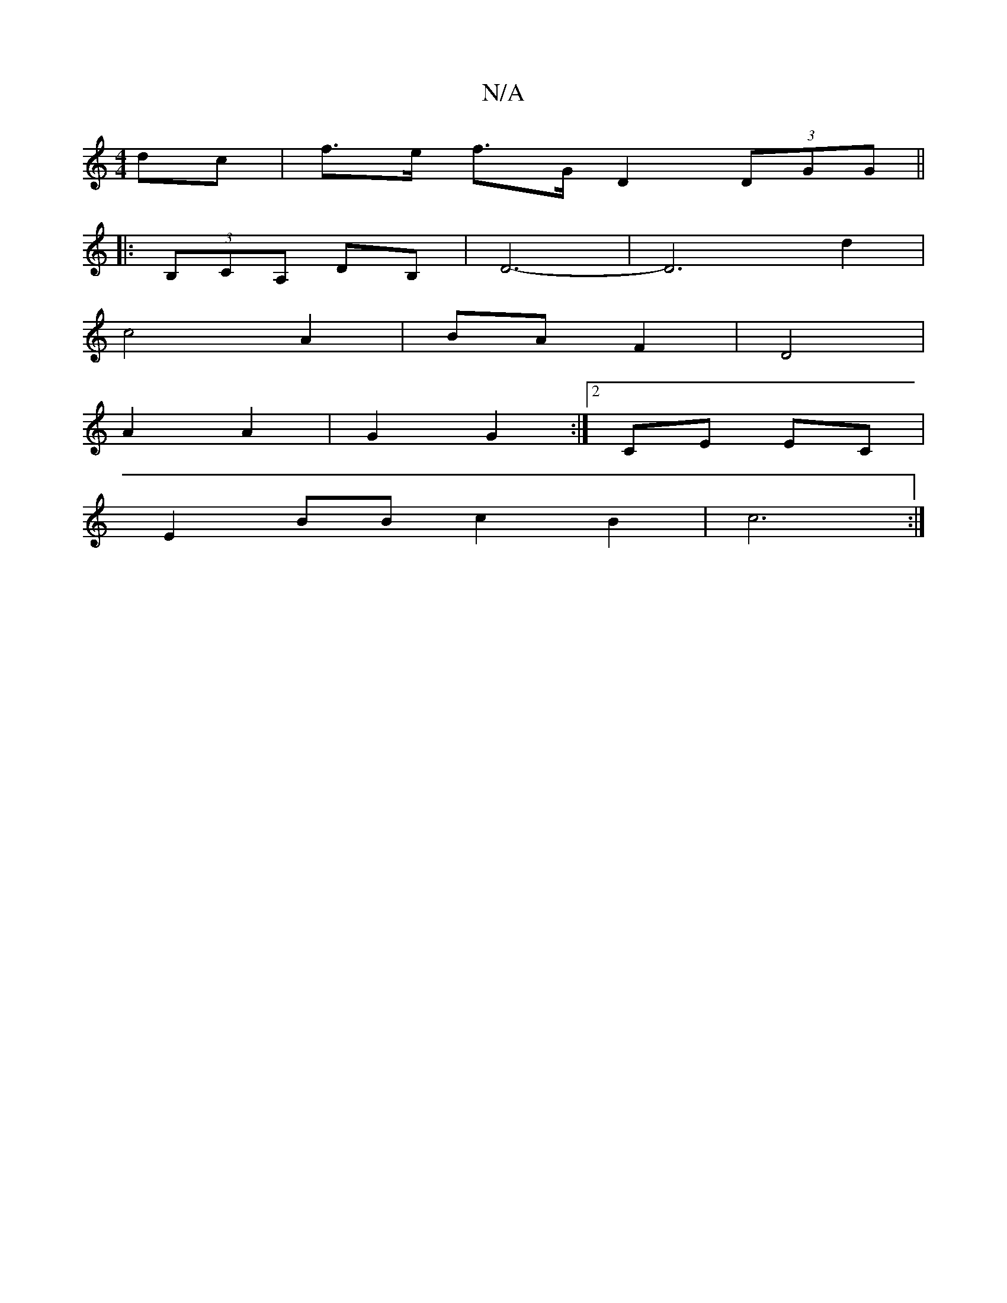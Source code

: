 X:1
T:N/A
M:4/4
R:N/A
K:Cmajor
 dc|f>e f>G D2 (3DGG||
|:(3B,CA, DB,|D6-|D6 d2|
c4 A2|BA F2|D4|
A2 A2|G2 G2 :|[2 CE EC |
E2 BB c2 B2 | c6 :|

A2 dg fgfg|a2a2 a2-|b4 afd|fec agf G3 g2d|
gfe dAF|c2A BcB|
~A2B D|B2A2d2|- BAc | agf d2B 